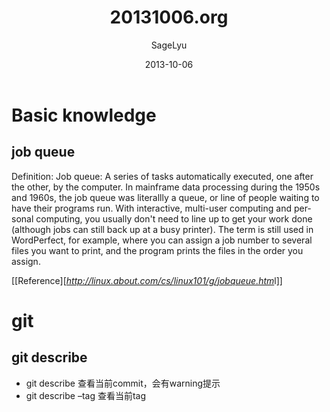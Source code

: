 #+TITLE:     20131006.org
#+AUTHOR:    SageLyu
#+EMAIL:     superalsrk@gmail.com
#+DATE:      2013-10-06
#+DESCRIPTION:
#+KEYWORDS:
#+LANGUAGE:  en
#+OPTIONS:   H:3 num:t toc:t \n:nil @:t ::t |:t ^:t -:t f:t *:t <:t
#+OPTIONS:   TeX:t LaTeX:t skip:nil d:nil todo:t pri:nil tags:not-in-toc
#+INFOJS_OPT: view:nil toc:nil ltoc:t mouse:underline buttons:0 path:http://orgmode.org/org-info.js
#+EXPORT_SELECT_TAGS: export
#+EXPORT_EXCLUDE_TAGS: noexport
#+LINK_UP:   
#+LINK_HOME: 
#+XSLT:


* Basic knowledge

** job queue
   Definition: Job queue: A series of tasks automatically executed,
   one after the other, by the computer. In mainframe data processing
   during the 1950s and 1960s, the job queue was literallly a queue,
   or line of people waiting to have their programs run. With
   interactive, multi-user computing and personal computing, you
   usually don't need to line up to get your work done (although jobs
   can still back up at a busy printer). The term is still used in
   WordPerfect, for example, where you can assign a job number to
   several files you want to print, and the program prints the files
   in the order you assign.

   [[Reference][[[Reference][http://linux.about.com/cs/linux101/g/jobqueue.htm]]l]]


** 

* git
** git describe

   + git describe 查看当前commit，会有warning提示
   + git describe --tag 查看当前tag



